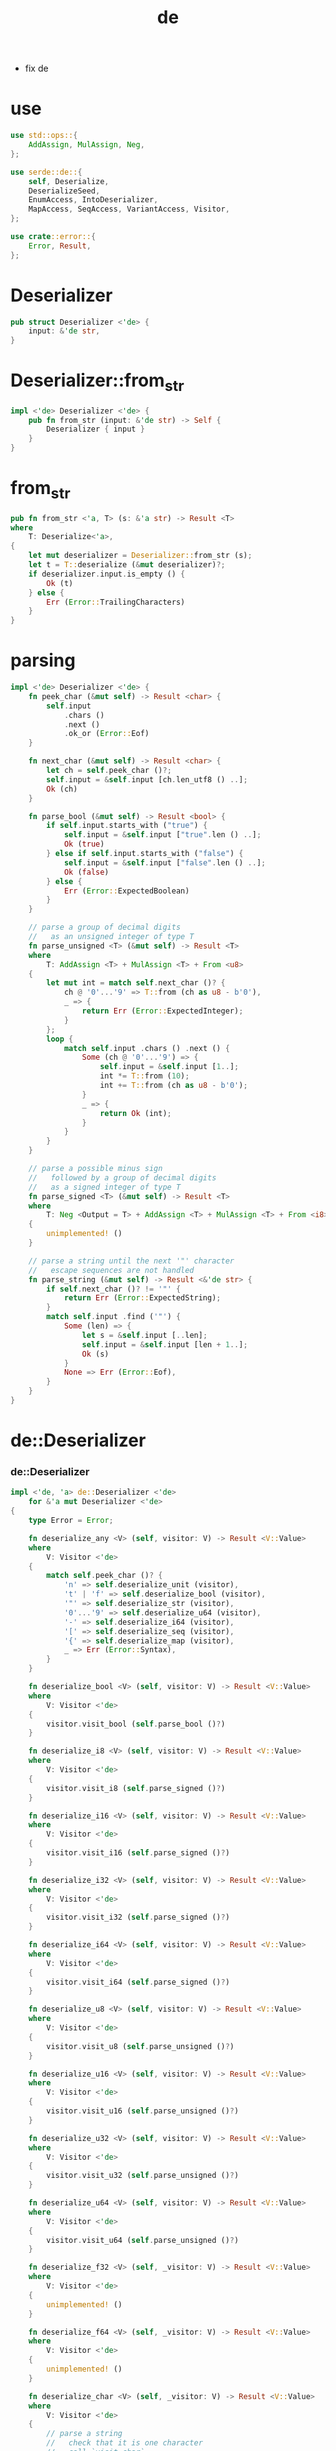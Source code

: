 #+property: tangle de.rs
#+title: de
- fix de
* use

  #+begin_src rust
  use std::ops::{
      AddAssign, MulAssign, Neg,
  };

  use serde::de::{
      self, Deserialize,
      DeserializeSeed,
      EnumAccess, IntoDeserializer,
      MapAccess, SeqAccess, VariantAccess, Visitor,
  };

  use crate::error::{
      Error, Result,
  };
  #+end_src

* Deserializer

  #+begin_src rust
  pub struct Deserializer <'de> {
      input: &'de str,
  }
  #+end_src

* Deserializer::from_str

  #+begin_src rust
  impl <'de> Deserializer <'de> {
      pub fn from_str (input: &'de str) -> Self {
          Deserializer { input }
      }
  }
  #+end_src

* from_str

  #+begin_src rust
  pub fn from_str <'a, T> (s: &'a str) -> Result <T>
  where
      T: Deserialize<'a>,
  {
      let mut deserializer = Deserializer::from_str (s);
      let t = T::deserialize (&mut deserializer)?;
      if deserializer.input.is_empty () {
          Ok (t)
      } else {
          Err (Error::TrailingCharacters)
      }
  }
  #+end_src

* parsing

  #+begin_src rust
  impl <'de> Deserializer <'de> {
      fn peek_char (&mut self) -> Result <char> {
          self.input
              .chars ()
              .next ()
              .ok_or (Error::Eof)
      }

      fn next_char (&mut self) -> Result <char> {
          let ch = self.peek_char ()?;
          self.input = &self.input [ch.len_utf8 () ..];
          Ok (ch)
      }

      fn parse_bool (&mut self) -> Result <bool> {
          if self.input.starts_with ("true") {
              self.input = &self.input ["true".len () ..];
              Ok (true)
          } else if self.input.starts_with ("false") {
              self.input = &self.input ["false".len () ..];
              Ok (false)
          } else {
              Err (Error::ExpectedBoolean)
          }
      }

      // parse a group of decimal digits
      //   as an unsigned integer of type T
      fn parse_unsigned <T> (&mut self) -> Result <T>
      where
          T: AddAssign <T> + MulAssign <T> + From <u8>
      {
          let mut int = match self.next_char ()? {
              ch @ '0'...'9' => T::from (ch as u8 - b'0'),
              _ => {
                  return Err (Error::ExpectedInteger);
              }
          };
          loop {
              match self.input .chars () .next () {
                  Some (ch @ '0'...'9') => {
                      self.input = &self.input [1..];
                      int *= T::from (10);
                      int += T::from (ch as u8 - b'0');
                  }
                  _ => {
                      return Ok (int);
                  }
              }
          }
      }

      // parse a possible minus sign
      //   followed by a group of decimal digits
      //   as a signed integer of type T
      fn parse_signed <T> (&mut self) -> Result <T>
      where
          T: Neg <Output = T> + AddAssign <T> + MulAssign <T> + From <i8>
      {
          unimplemented! ()
      }

      // parse a string until the next '"' character
      //   escape sequences are not handled
      fn parse_string (&mut self) -> Result <&'de str> {
          if self.next_char ()? != '"' {
              return Err (Error::ExpectedString);
          }
          match self.input .find ('"') {
              Some (len) => {
                  let s = &self.input [..len];
                  self.input = &self.input [len + 1..];
                  Ok (s)
              }
              None => Err (Error::Eof),
          }
      }
  }
  #+end_src

* de::Deserializer

*** de::Deserializer

    #+begin_src rust
    impl <'de, 'a> de::Deserializer <'de>
        for &'a mut Deserializer <'de>
    {
        type Error = Error;

        fn deserialize_any <V> (self, visitor: V) -> Result <V::Value>
        where
            V: Visitor <'de>
        {
            match self.peek_char ()? {
                'n' => self.deserialize_unit (visitor),
                't' | 'f' => self.deserialize_bool (visitor),
                '"' => self.deserialize_str (visitor),
                '0'...'9' => self.deserialize_u64 (visitor),
                '-' => self.deserialize_i64 (visitor),
                '[' => self.deserialize_seq (visitor),
                '{' => self.deserialize_map (visitor),
                _ => Err (Error::Syntax),
            }
        }

        fn deserialize_bool <V> (self, visitor: V) -> Result <V::Value>
        where
            V: Visitor <'de>
        {
            visitor.visit_bool (self.parse_bool ()?)
        }

        fn deserialize_i8 <V> (self, visitor: V) -> Result <V::Value>
        where
            V: Visitor <'de>
        {
            visitor.visit_i8 (self.parse_signed ()?)
        }

        fn deserialize_i16 <V> (self, visitor: V) -> Result <V::Value>
        where
            V: Visitor <'de>
        {
            visitor.visit_i16 (self.parse_signed ()?)
        }

        fn deserialize_i32 <V> (self, visitor: V) -> Result <V::Value>
        where
            V: Visitor <'de>
        {
            visitor.visit_i32 (self.parse_signed ()?)
        }

        fn deserialize_i64 <V> (self, visitor: V) -> Result <V::Value>
        where
            V: Visitor <'de>
        {
            visitor.visit_i64 (self.parse_signed ()?)
        }

        fn deserialize_u8 <V> (self, visitor: V) -> Result <V::Value>
        where
            V: Visitor <'de>
        {
            visitor.visit_u8 (self.parse_unsigned ()?)
        }

        fn deserialize_u16 <V> (self, visitor: V) -> Result <V::Value>
        where
            V: Visitor <'de>
        {
            visitor.visit_u16 (self.parse_unsigned ()?)
        }

        fn deserialize_u32 <V> (self, visitor: V) -> Result <V::Value>
        where
            V: Visitor <'de>
        {
            visitor.visit_u32 (self.parse_unsigned ()?)
        }

        fn deserialize_u64 <V> (self, visitor: V) -> Result <V::Value>
        where
            V: Visitor <'de>
        {
            visitor.visit_u64 (self.parse_unsigned ()?)
        }

        fn deserialize_f32 <V> (self, _visitor: V) -> Result <V::Value>
        where
            V: Visitor <'de>
        {
            unimplemented! ()
        }

        fn deserialize_f64 <V> (self, _visitor: V) -> Result <V::Value>
        where
            V: Visitor <'de>
        {
            unimplemented! ()
        }

        fn deserialize_char <V> (self, _visitor: V) -> Result <V::Value>
        where
            V: Visitor <'de>
        {
            // parse a string
            //   check that it is one character
            //   call `visit_char`
            unimplemented! ()
        }

        fn deserialize_str <V> (self, visitor: V) -> Result <V::Value>
        where
            V: Visitor <'de>
        {
            visitor.visit_borrowed_str (self.parse_string ()?)
        }

        fn deserialize_string <V> (self, visitor: V) -> Result <V::Value>
        where
            V: Visitor <'de>
        {
            self.deserialize_str (visitor)
        }

        fn deserialize_bytes <V> (self, _visitor: V) -> Result <V::Value>
        where
            V: Visitor <'de>
        {
            unimplemented! ()
        }

        fn deserialize_byte_buf <V> (self, _visitor: V) -> Result <V::Value>
        where
            V: Visitor <'de>
        {
            unimplemented! ()
        }

        fn deserialize_option <V> (
            self,
            visitor: V,
        ) -> Result <V::Value>
        where
            V: Visitor <'de>
        {
            if self.input.starts_with ("None") {
                self.input = &self.input ["None".len () ..];
                visitor.visit_none ()
            } else {
                visitor.visit_some (self)
            }
        }

        fn deserialize_unit <V> (
            self,
            visitor: V,
        ) -> Result <V::Value>
        where
            V: Visitor <'de>
        {
            if self.input.starts_with ("()") {
                self.input = &self.input ["()".len () ..];
                visitor.visit_unit ()
            } else {
                Err (Error::ExpectedNull)
            }
        }

        // Unit struct means a named value containing no data.
        fn deserialize_unit_struct <V> (
            self,
            _name: &'static str,
            visitor: V,
        ) -> Result <V::Value>
        where
            V: Visitor <'de>
        {
            self.deserialize_unit (visitor)
        }

        // As is done here, serializers are encouraged to treat newtype structs as
        // insignificant wrappers around the data they contain. That means not
        // parsing anything other than the contained value.
        fn deserialize_newtype_struct <V> (
            self,
            _name: &'static str,
            visitor: V,
        ) -> Result <V::Value>
        where
            V: Visitor <'de>
        {
            visitor.visit_newtype_struct (self)
        }

        // Deserialization of compound types like sequences and maps happens by
        // passing the visitor an "Access" object that gives it the ability to
        // iterate through the data contained in the sequence.
        fn deserialize_seq <V> (
            mut self,
            visitor: V,
        ) -> Result <V::Value>
        where
            V: Visitor <'de>
        {
            // Parse the opening bracket of the sequence.
            if self.next_char ()? == '[' {
                // Give the visitor access to each element of the sequence.
                let value = visitor.visit_seq(CommaSeparated::new(&mut self))?;
                // Parse the closing bracket of the sequence.
                if self.next_char ()? == ']' {
                    Ok (value)
                } else {
                    Err (Error::ExpectedArrayEnd)
                }
            } else {
                Err (Error::ExpectedArray)
            }
        }

        // Tuples look just like sequences in JSON. Some formats may be able to
        // represent tuples more efficiently.
        //
        // As indicated by the length parameter, the `Deserialize` implementation
        // for a tuple in the Serde data model is required to know the length of the
        // tuple before even looking at the input data.
        fn deserialize_tuple <V> (self, _len: usize, visitor: V) -> Result <V::Value>
        where
            V: Visitor <'de>
        {
            self.deserialize_seq (visitor)
        }

        // Tuple structs look just like sequences in JSON.
        fn deserialize_tuple_struct <V> (
            self,
            _name: &'static str,
            _len: usize,
            visitor: V,
        ) -> Result <V::Value>
        where
            V: Visitor <'de>
        {
            self.deserialize_seq (visitor)
        }

        // Much like `deserialize_seq` but calls the visitors `visit_map` method
        // with a `MapAccess` implementation, rather than the visitor's `visit_seq`
        // method with a `SeqAccess` implementation.
        fn deserialize_map <V> (
            mut self,
            visitor: V,
        ) -> Result <V::Value>
        where
            V: Visitor <'de>
        {
            // Parse the opening brace of the map.
            if self.next_char ()? == '{' {
                // Give the visitor access to each entry of the map.
                let value = visitor.visit_map (
                    CommaSeparated::new (&mut self))?;
                // Parse the closing brace of the map.
                if self.next_char ()? == '}' {
                    Ok (value)
                } else {
                    Err (Error::ExpectedMapEnd)
                }
            } else {
                Err (Error::ExpectedMap)
            }
        }

        // Structs look just like maps in JSON.
        //
        // Notice the `fields` parameter - a "struct" in the Serde data model means
        // that the `Deserialize` implementation is required to know what the fields
        // are before even looking at the input data. Any key-value pairing in which
        // the fields cannot be known ahead of time is probably a map.
        fn deserialize_struct <V> (
            self,
            name: &'static str,
            fields: &'static [&'static str],
            visitor: V,
        ) -> Result <V::Value>
        where
            V: Visitor <'de>
        {
            println! ("- deserialize_struct");
            println! ("  name : {}", name);
            println! ("  fields : {:?}", fields);
            self.deserialize_map (visitor)
        }

        fn deserialize_enum <V> (
            self,
            name: &'static str,
            variants: &'static [&'static str],
            visitor: V,
        ) -> Result <V::Value>
        where
            V: Visitor <'de>
        {
            println! ("- deserialize_enum");
            println! ("  name : {}", name);
            println! ("  variants : {:?}", variants);
            if self.peek_char ()? == '"' {
                // Visit a unit variant.
                visitor.visit_enum(
                    self.parse_string ()?
                        .into_deserializer ())
            } else if self.next_char ()? == '{' {
                // Visit a newtype variant, tuple variant, or struct variant.
                let value = visitor.visit_enum(Enum::new(self))?;
                // Parse the matching close brace.
                if self.next_char ()? == '}' {
                    Ok (value)
                } else {
                    Err (Error::ExpectedMapEnd)
                }
            } else {
                Err (Error::ExpectedEnum)
            }
        }

        // An identifier in Serde is the type that identifies a field of a struct or
        // the variant of an enum. In JSON, struct fields and enum variants are
        // represented as strings. In other formats they may be represented as
        // numeric indices.
        fn deserialize_identifier <V> (
            self,
            visitor: V,
        ) -> Result <V::Value>
        where
            V: Visitor <'de>
        {
            self.deserialize_str (visitor)
        }

        // Like `deserialize_any` but indicates to the `Deserializer` that it makes
        // no difference which `Visitor` method is called because the data is
        // ignored.
        //
        // Some deserializers are able to implement this more efficiently than
        // `deserialize_any`, for example by rapidly skipping over matched
        // delimiters without paying close attention to the data in between.
        //
        // Some formats are not able to implement this at all. Formats that can
        // implement `deserialize_any` and `deserialize_ignored_any` are known as
        // self-describing.
        fn deserialize_ignored_any <V> (
            self,
            visitor: V,
        ) -> Result <V::Value>
        where
            V: Visitor <'de>
        {
            self.deserialize_any (visitor)
        }
    }
    #+end_src

*** CommaSeparated

    #+begin_src rust
    // In order to handle commas correctly when deserializing a JSON array or map,
    // we need to track whether we are on the first element or past the first
    // element.
    struct CommaSeparated<'a, 'de: 'a> {
        de: &'a mut Deserializer <'de>,
        first: bool,
    }

    impl <'a, 'de> CommaSeparated<'a, 'de> {
        fn new(de: &'a mut Deserializer <'de>) -> Self {
            CommaSeparated {
                de,
                first: true,
            }
        }
    }
    #+end_src

*** SeqAccess

    #+begin_src rust
    // `SeqAccess` is provided to the `Visitor` to give it the ability to iterate
    // through elements of the sequence.
    impl <'de, 'a> SeqAccess<'de> for CommaSeparated<'a, 'de> {
        type Error = Error;

        fn next_element_seed<T> (&mut self, seed: T) -> Result <Option<T::Value>>
        where
            T: DeserializeSeed<'de>,
        {
            // Check if there are no more elements.
            if self.de.peek_char ()? == ']' {
                return Ok (None);
            }
            // Comma is required before every element except the first.
            if !self.first && self.de.next_char ()? != ',' {
                return Err (Error::ExpectedArrayComma);
            }
            self.first = false;
            // Deserialize an array element.
            seed.deserialize(&mut *self.de) .map (Some)
        }
    }
    #+end_src

*** MapAccess

    #+begin_src rust
    // `MapAccess` is provided to the `Visitor` to give it the ability to iterate
    // through entries of the map.
    impl <'de, 'a> MapAccess<'de> for CommaSeparated<'a, 'de> {
        type Error = Error;

        fn next_key_seed<K> (&mut self, seed: K) -> Result <Option<K::Value>>
        where
            K: DeserializeSeed<'de>,
        {
            // Check if there are no more entries.
            if self.de.peek_char ()? == '}' {
                return Ok (None);
            }
            // Comma is required before every entry except the first.
            if !self.first && self.de.next_char ()? != ',' {
                return Err (Error::ExpectedMapComma);
            }
            self.first = false;
            // Deserialize a map key.
            seed.deserialize(&mut *self.de) .map (Some)
        }

        fn next_value_seed<V> (&mut self, seed: V) -> Result <V::Value>
        where
            V: DeserializeSeed<'de>,
        {
            // It doesn't make a difference whether the colon is parsed at the end
            // of `next_key_seed` or at the beginning of `next_value_seed`. In this
            // case the code is a bit simpler having it here.
            if self.de.next_char ()? != ':' {
                return Err (Error::ExpectedMapColon);
            }
            // Deserialize a map value.
            seed.deserialize(&mut *self.de)
        }
    }

    #+end_src

*** Enum

    #+begin_src rust
    struct Enum<'a, 'de: 'a> {
        de: &'a mut Deserializer <'de>,
    }

    impl <'a, 'de> Enum<'a, 'de> {
        fn new(de: &'a mut Deserializer <'de>) -> Self {
            Enum { de }
        }
    }
    #+end_src

*** EnumAccess

    #+begin_src rust
    // `EnumAccess` is provided to the `Visitor` to give it the ability to determine
    // which variant of the enum is supposed to be deserialized.
    //
    // Note that all enum deserialization methods in Serde refer exclusively to the
    // "externally tagged" enum representation.
    impl <'de, 'a> EnumAccess<'de> for Enum<'a, 'de> {
        type Error = Error;
        type Variant = Self;

        fn variant_seed<V> (self, seed: V) -> Result <(V::Value, Self::Variant)>
        where
            V: DeserializeSeed<'de>,
        {
            // The `deserialize_enum` method parsed a `{` character so we are
            // currently inside of a map. The seed will be deserializing itself from
            // the key of the map.
            let val = seed.deserialize(&mut *self.de)?;
            // Parse the colon separating map key from value.
            if self.de.next_char ()? == ':' {
                Ok ((val, self))
            } else {
                Err (Error::ExpectedMapColon)
            }
        }
    }
    #+end_src

*** VariantAccess

    #+begin_src rust
    // `VariantAccess` is provided to the `Visitor` to give it the ability to see
    // the content of the single variant that it decided to deserialize.
    impl <'de, 'a> VariantAccess<'de> for Enum<'a, 'de> {
        type Error = Error;

        // If the `Visitor` expected this variant to be a unit variant, the input
        // should have been the plain string case handled in `deserialize_enum`.
        fn unit_variant(self) -> Result <()> {
            Err (Error::ExpectedString)
        }

        // Newtype variants are represented in JSON as `{ NAME: VALUE }` so
        // deserialize the value here.
        fn newtype_variant_seed<T> (self, seed: T) -> Result <T::Value>
        where
            T: DeserializeSeed<'de>,
        {
            seed.deserialize(self.de)
        }

        // Tuple variants are represented in JSON as `{ NAME: [DATA...] }` so
        // deserialize the sequence of data here.
        fn tuple_variant <V> (self, _len: usize, visitor: V) -> Result <V::Value>
        where
            V: Visitor <'de>,
        {
            de::Deserializer::deserialize_seq(self.de, visitor)
        }

        // Struct variants are represented in JSON as `{ NAME: { K: V, ... } }` so
        // deserialize the inner map here.
        fn struct_variant <V> (
            self,
            _fields: &'static [&'static str],
            visitor: V,
        ) -> Result <V::Value>
        where
            V: Visitor <'de>,
        {
            de::Deserializer::deserialize_map (self.de, visitor)
        }
    }
    #+end_src

* test

*** use

    #+begin_src rust
    #[cfg(test)]
    use serde_derive::{
        Deserialize,
    };
    #+end_src

*** test_primitive

    #+begin_src rust
    #[test]
    fn test_primitive () {
        println! ("- de : {:?}", from_str::<bool> ("true") .unwrap ());
        println! ("- de : {:?}", from_str::<bool> ("false") .unwrap ());
        println! ("- de : {:?}", from_str::<()> ("()") .unwrap ());
    }
    #+end_src

*** test_struct

    #+begin_src rust
    #[test]
    fn test_struct () {
        #[derive (Deserialize, PartialEq, Debug)]
        struct Test {
            int: u32,
            seq: Vec <String>,
        }
        let j = r#"{"int":1,"seq":["a","b"]}"#;
        let expected = Test {
            int: 1,
            seq: vec![
                "a".to_string (),
                "b".to_string (),
            ],
        };
        assert_eq! (expected, from_str (j) .unwrap ());
        println! ("- de : {:?}", from_str::<Test> (j) .unwrap ());
    }
    #+end_src

*** test_enum

    #+begin_src rust
    #[test]
    fn test_enum () {
        #[derive (Deserialize, PartialEq, Debug)]
        enum E {
            Unit,
            Newtype (u32),
            Tuple (u32, u32),
            Struct { a: u32 },
        }

        let j = r#""Unit""#;
        let expected = E::Unit;
        println! ("- de : {:?}", from_str::<E> (j) .unwrap ()) ;
        assert_eq! (expected, from_str (j) .unwrap ());

        let j = r#"{"Newtype":1}"#;
        let expected = E::Newtype (1);
        assert_eq! (expected, from_str (j) .unwrap ());

        let j = r#"{"Tuple":[1,2]}"#;
        let expected = E::Tuple (1, 2);
        assert_eq! (expected, from_str (j) .unwrap ());

        let j = r#"{"Struct":{"a":1}}"#;
        let expected = E::Struct { a: 1 };
        assert_eq! (expected, from_str (j) .unwrap ());
    }
    #+end_src
